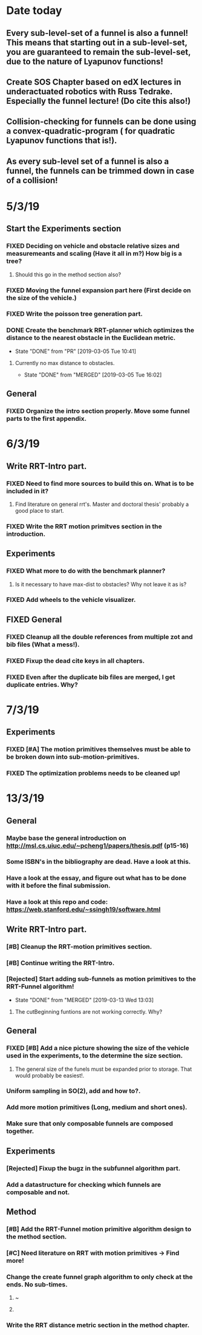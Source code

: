 * Date today
**  Every sub-level-set of a funnel is also a funnel! This means that starting out in a sub-level-set, you are guaranteed to remain the sub-level-set, due to the nature of Lyapunov functions!
**  Create SOS Chapter based on edX lectures in underactuated robotics with Russ Tedrake. Especially the funnel lecture! (Do cite this also!)
**  Collision-checking for funnels can be done using a convex-quadratic-program ( for quadratic Lyapunov functions that is!).
**  As every sub-level set of a funnel is also a funnel, the funnels can be trimmed down in case of a collision!
   
* 5/3/19
** Start the Experiments section
*** FIXED Deciding on vehicle and obstacle relative sizes and measuremeants and scaling (Have it all in m?) How big is a tree?
    CLOSED: [2019-03-05 Tue 14:59]
**** Should this go in the method section also? 
*** FIXED Moving the funnel expansion part here (First decide on the size of the vehicle.)
    CLOSED: [2019-03-05 Tue 14:59]
*** FIXED Write the poisson tree generation part.
    CLOSED: [2019-03-05 Tue 14:59]
*** DONE Create the benchmark RRT-planner which optimizes the distance to the nearest obstacle in the Euclidean metric.
    CLOSED: [2019-03-05 Tue 10:41]
    - State "DONE"       from "PR"         [2019-03-05 Tue 10:41]
**** Currently no max distance to obstacles. 
     - State "DONE"       from "MERGED"     [2019-03-05 Tue 16:02]
** General
*** FIXED Organize the intro section properly. Move some funnel parts to the first appendix.
    CLOSED: [2019-03-06 Wed 09:01]
*  6/3/19
** Write RRT-Intro part.
*** FIXED Need to find more sources to build this on. What is to be included in it?
    CLOSED: [2019-03-06 Wed 13:19]
**** Find literature on general rrt's. Master and doctoral thesis' probably a good place to start.
*** FIXED Write the RRT motion primitves section in the introduction.
    CLOSED: [2019-03-06 Wed 16:28]
**  Experiments
*** FIXED What more to do with the benchmark planner?
    CLOSED: [2019-03-06 Wed 18:57]
****  Is it necessary to have max-dist to obstacles? Why not leave it as is?
*** FIXED Add wheels to the vehicle visualizer. 
    CLOSED: [2019-03-06 Wed 18:41]
** FIXED General
   CLOSED: [2019-03-06 Wed 13:21]
*** FIXED Cleanup all the double references from multiple zot and bib files (What a mess!).
*** FIXED Fixup the dead cite keys in all chapters.
*** FIXED Even after the duplicate bib files are merged, I get duplicate entries. Why?
    CLOSED: [2019-03-06 Wed 09:52]
 
* 7/3/19
** Experiments
*** FIXED [#A] The motion primitives themselves must be able to be broken down into sub-motion-primitives.
    CLOSED: [2019-03-07 Thu 13:37]
*** FIXED The optimization problems needs to be cleaned up!
    CLOSED: [2019-03-07 Thu 15:16]

* 13/3/19
** General
*** Maybe base the general introduction on  http://msl.cs.uiuc.edu/~pcheng1/papers/thesis.pdf (p15-16)
*** Some ISBN's in the bibliography are dead. Have a look at this.
*** Have a look at the essay, and figure out what has to be done with it before the final submission.
*** Have a look at this repo and code: https://web.stanford.edu/~ssingh19/software.html
**  Write RRT-Intro part.
*** [#B] Cleanup the RRT-motion primitives section.
*** [#B] Continue writing the RRT-Intro. 
*** [Rejected] Start adding sub-funnels as motion primitives to the RRT-Funnel algorithm!
    - State "DONE"       from "MERGED"     [2019-03-13 Wed 13:03]
**** The cutBeginning funtions are not working correctly. Why?
** General
*** FIXED [#B] Add a nice picture showing the size of the vehicle used in the experiments, to the determine the size section.
    CLOSED: [2019-03-13 Wed 17:08]
**** The general size of the funels must be expanded prior to storage. That would probably be easiest!.
***  Uniform sampling in SO(2), add and how to?.
***  Add more motion primitives (Long, medium and short ones).
***  Make sure that only composable funnels are composed together.
** Experiments
*** [Rejected] Fixup the bugz in the subfunnel algorithm part.
*** Add a datastructure for checking which funnels are composable and not.
** Method
*** [#B] Add the RRT-Funnel motion primitive algorithm design to the method section.
*** [#C] Need literature on RRT with motion primitives -> Find more!
***  Change the create funnel graph algorithm to only check at the ends. No sub-times.
****  ~\cite{vonasekGlobalMotionPlanning2013}
****  \cite{vonasekHighlevelMotionPlanning2015}
*** Write the RRT distance metric section in the method chapter.

